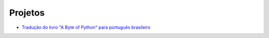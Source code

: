 Projetos
########

- `Tradução do livro "A Byte of Python" para português brasileiro <{filename}a-byte-of-python.rst>`_